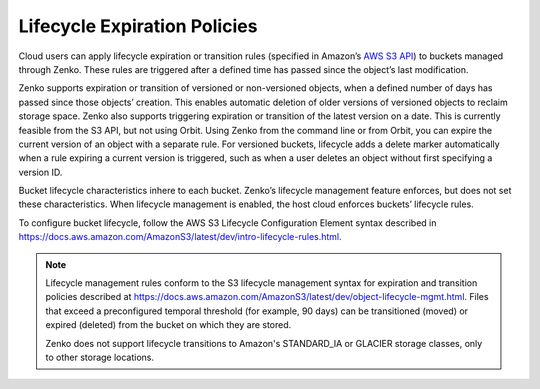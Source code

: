 Lifecycle Expiration Policies
=============================

Cloud users can apply lifecycle expiration or transition rules (specified in 
Amazon’s `AWS S3 API <https://docs.aws.amazon.com/AmazonS3/latest/API/Welcome.html>`__)
to buckets managed through Zenko. These rules are triggered after a defined
time has passed since the object’s last modification. 

Zenko supports expiration or transition of versioned or non-versioned objects,
when a defined number of days has passed since those objects’ creation. This 
enables automatic deletion of older versions of versioned objects to reclaim
storage space. Zenko also supports triggering expiration or transition of 
the latest version on a date. This is currently feasible from the S3 API, but not
using Orbit. Using Zenko from the command line or from Orbit, you can expire
the current version of an object with a separate rule. For versioned buckets,
lifecycle adds a delete marker automatically when a rule expiring a current
version is triggered, such as when a user deletes an object without first
specifying a version ID.

Bucket lifecycle characteristics inhere to each bucket. Zenko’s lifecycle
management feature enforces, but does not set these characteristics. When
lifecycle management is enabled, the host cloud enforces buckets’ lifecycle
rules. 

To configure bucket lifecycle, follow the AWS S3 Lifecycle Configuration
Element syntax described in
`https://docs.aws.amazon.com/AmazonS3/latest/dev/intro-lifecycle-rules.html
<https://docs.aws.amazon.com/AmazonS3/latest/dev/intro-lifecycle-rules.html>`__.

.. note::

   Lifecycle management rules conform to the S3 lifecycle management
   syntax for expiration and transition policies described at
   https://docs.aws.amazon.com/AmazonS3/latest/dev/object-lifecycle-mgmt.html.
   Files that exceed a preconfigured temporal threshold (for example, 90 days) 
   can be transitioned (moved) or expired (deleted) from the bucket on which
   they are stored. 

   Zenko does not support lifecycle transitions to Amazon's STANDARD\_IA or
   GLACIER storage classes, only to other storage locations. 

